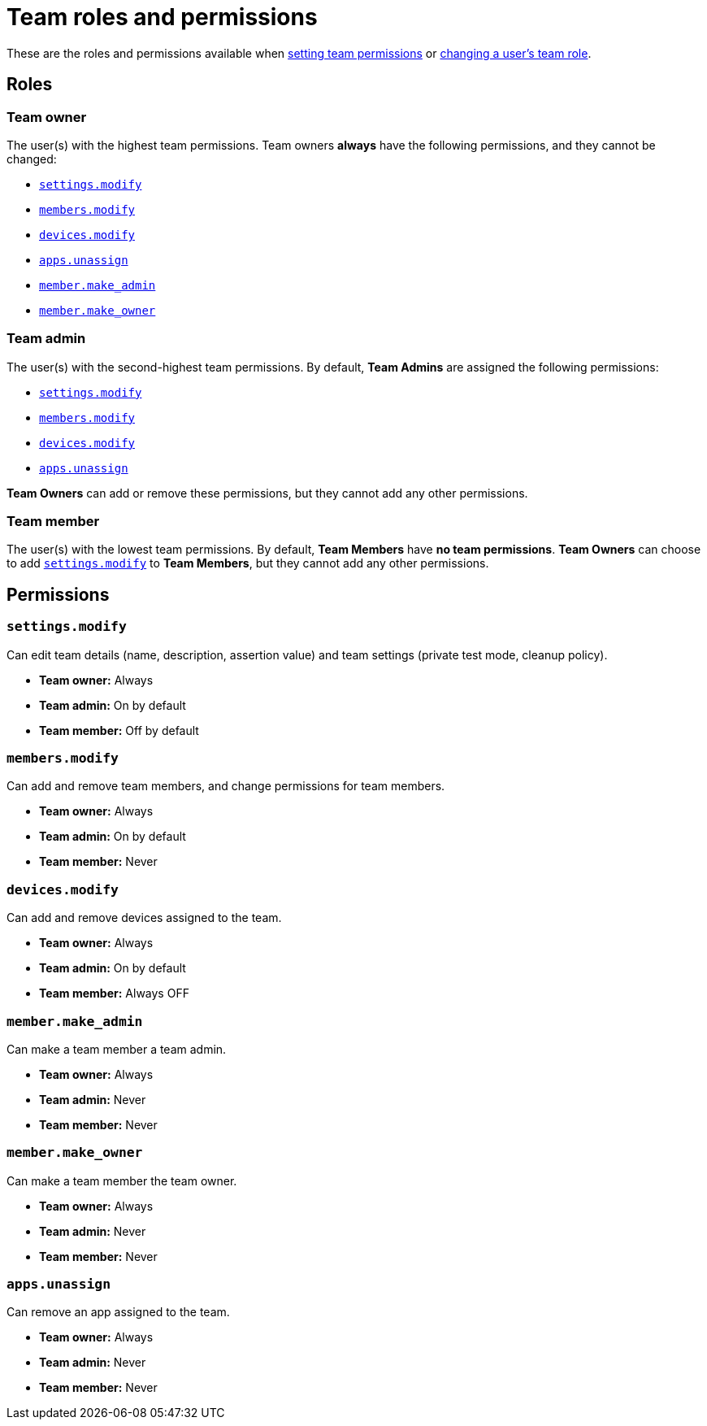 = Team roles and permissions
:navtitle: Roles and permissions

These are the roles and permissions available when xref:teams/manage-teams.adoc#_set_team_permissions[setting team permissions] or xref:teams/change-a-users-team-role.adoc[changing a user's team role].

== Roles

=== Team owner

The user(s) with the highest team permissions. Team owners *always* have the following permissions, and they cannot be changed:

* xref:_settings_modify[]
* xref:_members_modify[]
* xref:_devices_modify[]
* xref:_apps_unassign[]
* xref:_member_make_admin[]
* xref:_member_make_owner[]

=== Team admin

The user(s) with the second-highest team permissions. By default, *Team Admins* are assigned the following permissions:

* xref:_settings_modify[]
* xref:_members_modify[]
* xref:_devices_modify[]
* xref:_apps_unassign[]

*Team Owners* can add or remove these permissions, but they cannot add any other permissions.

=== Team member

The user(s) with the lowest team permissions. By default, *Team Members* have *no team permissions*. *Team Owners* can choose to add xref:_settings_modify[] to *Team Members*, but they cannot add any other permissions.

== Permissions

[#_settings_modify]
=== `settings.modify`

Can edit team details (name, description, assertion value) and team settings (private test mode, cleanup policy).

* *Team owner:* Always
* *Team admin:* On by default
* *Team member:* Off by default

[#_members_modify]
=== `members.modify`

Can add and remove team members, and change permissions for team members.

* *Team owner:* Always
* *Team admin:* On by default
* *Team member:* Never

[#_devices_modify]
=== `devices.modify`

Can add and remove devices assigned to the team.

* *Team owner:* Always
* *Team admin:* On by default
* *Team member:* Always OFF

[#_member_make_admin]
=== `member.make_admin`

Can make a team member a team admin.

* *Team owner:* Always
* *Team admin:* Never
* *Team member:* Never

[#_member_make_owner]
=== `member.make_owner`

Can make a team member the team owner.

* *Team owner:* Always
* *Team admin:* Never
* *Team member:* Never

[#_apps_unassign]
=== `apps.unassign`

Can remove an app assigned to the team.

* *Team owner:* Always
* *Team admin:* Never
* *Team member:* Never

